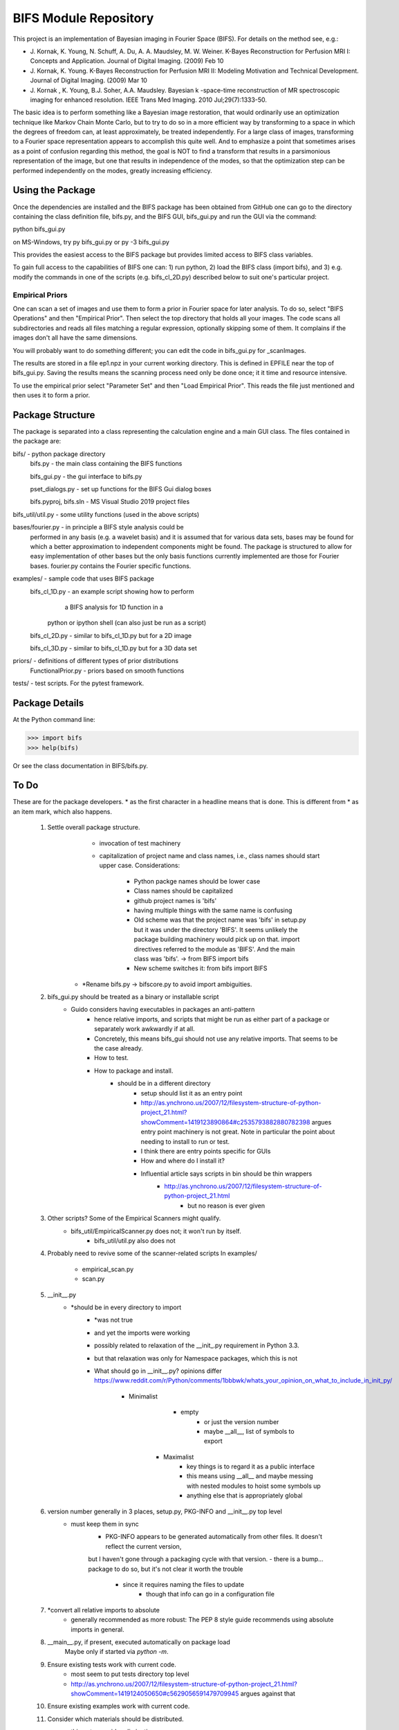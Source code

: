 BIFS Module Repository
========================

This project is an implementation of Bayesian imaging in Fourier Space
(BIFS). For details on the method see, e.g.:

* J. Kornak, K. Young, N. Schuff, A. Du, A. A. Maudsley, M. W. Weiner.
  K-Bayes Reconstruction for Perfusion MRI I: Concepts and Application. Journal of Digital Imaging. (2009) Feb 10
* J. Kornak, K. Young.
  K-Bayes Reconstruction for Perfusion MRI II: Modeling Motivation
  and Technical Development. Journal of Digital Imaging. (2009) Mar 10
* J. Kornak , K. Young, B.J. Soher, A.A. Maudsley.
  Bayesian k -space-time reconstruction of MR spectroscopic imaging for enhanced resolution. IEEE Trans Med Imaging. 2010 Jul;29(7):1333-50.

The basic idea is to perform something like a Bayesian image
restoration, that would ordinarily use an optimization technique
like Markov Chain Monte Carlo, but to try to do so in a more
efficient way by transforming to a space in which the degrees of
freedom can, at least approximately, be treated independently.
For a large class of images, transforming to a Fourier space
representation appears to accomplish this quite well.
And to emphasize a point that sometimes arises as a point of
confusion regarding this method, the goal is NOT to find a transform
that results in a parsimonious representation of the image, but one
that results in independence of the modes, so that the optimization
step can be performed independently on the modes, greatly increasing
efficiency.


Using the Package
-----------------

Once the dependencies are installed and the BIFS package has
been obtained from GitHub one can go to the directory containing
the class definition file, bifs.py, and the BIFS GUI, bifs_gui.py
and run the GUI via the command:

python bifs_gui.py

on MS-Windows, try
py bifs_gui.py
or
py -3 bifs_gui.py

This provides the easiest access to the BIFS package but provides
limited access to BIFS class variables.

To gain full access to the capabilities of BIFS one can: 1) run python,
2) load the BIFS class (import bifs), and 3) e.g. modify the
commands in one of the scripts (e.g. bifs_cl_2D.py) described below
to suit one's particular project.

Empirical Priors
~~~~~~~~~~~~~~~~

One can scan a set of images and use them to form a prior in Fourier space for
later analysis.  To do so, select "BIFS Operations" and then "Empirical Prior". 
Then select the top directory that holds all your images.  The code scans all subdirectories
and reads all files matching a regular expression, optionally skipping some of them.
It complains if the images don't all have the same dimensions.

You will probably want to do something different; you can edit the code in bifs_gui.py for
_scanImages.

The results are stored in a file ep1.npz in your current working directory.  This is defined
in EPFILE near the top of bifs_gui.py.  Saving the results means the scanning process
need only be done once; it it time and resource intensive.

To use the empirical prior select "Parameter Set" and then "Load Empirical Prior".  This reads
the file just mentioned and then uses it to form a prior.


Package Structure
-----------------

The package is separated into a class representing the calculation
engine and a main GUI class. The files contained in the package
are:

bifs/			- python package directory
	bifs.py           - the main class containing the BIFS functions

	bifs_gui.py       - the gui interface to bifs.py

	pset_dialogs.py   - set up functions for the BIFS Gui dialog boxes

	bifs.pyproj, bifs.sln  - MS Visual Studio 2019 project files

bifs_util/util.py - some utility functions (used in the above scripts)

bases/fourier.py  - in principle a BIFS style analysis could be
                    performed in any basis (e.g. a wavelet basis) and
		    it is assumed that for various data sets, bases
		    may be found for which a better approximation to
		    independent components might be found. The
		    package is structured to allow for easy
		    implementation of other bases but the only basis
		    functions currently implemented are those for
		    Fourier bases. fourier.py contains the Fourier
		    specific functions.

examples/		- sample code that uses BIFS package
	bifs_cl_1D.py     - an example script showing how to perform
						a BIFS analysis for 1D function in a
				python or ipython shell (can also just be
				run as a script)

	bifs_cl_2D.py     - similar to bifs_cl_1D.py but for a 2D image

	bifs_cl_3D.py     - similar to bifs_cl_1D.py but for a 3D data set

priors/	- definitions of different types of prior distributions
	FunctionalPrior.py  - priors based on smooth functions

tests/  -  test scripts.  For the pytest framework.
		   
Package Details
---------------

At the Python command line:

>>> import bifs
>>> help(bifs)

Or see the class documentation in BIFS/bifs.py.


To Do
-----

These are for the package developers.  * as the first character in a headline means that is done.  This is different from * as an item mark, which
also happens.

  1. Settle overall package structure.
	  - invocation of test machinery
	  - capitalization of project name and class names, i.e., class names should start 
	    upper case.  Considerations:
		   * Python packge names should be lower case
		   * Class names should be capitalized
		   * github project names is 'bifs'
		   * having multiple things with the same name is confusing
		   * Old scheme was that the project name was 'bifs' in setup.py
		     but it was under the directory 'BIFS'.  It seems unlikely the package building machinery
		     would pick up on that.  import directives referred to the module as 'BIFS'.  And the main
		     class was 'bifs'. -> from BIFS import bifs
		   * New scheme switches it: from bifs import BIFS
	 - *Rename bifs.py -> bifscore.py to avoid import ambiguities.
  #. bifs_gui.py should be treated as a binary or installable script
      - Guido considers having executables in packages an anti-pattern
	  - hence relative imports, and scripts that might be run as either part of a package or separately
	    work awkwardly if at all.
	  - Concretely, this means bifs_gui should not use any relative imports.  
	    That seems to be the case already.
	  - How to test.
	  - How to package and install.
	      * should be in a different directory
		  * setup should list it as an entry point
		  * http://as.ynchrono.us/2007/12/filesystem-structure-of-python-project_21.html?showComment=1419123890864#c2535793882880782398 
		    argues entry point machinery is not great.  Note in particular the point about needing to install to run or test.
		  * I think there are entry points specific for GUIs
		  * How and where do I install it?
		  * Influential article says scripts in bin should be thin wrappers
		      + http://as.ynchrono.us/2007/12/filesystem-structure-of-python-project_21.html
			  + but no reason is ever given
  #. Other scripts?  Some of the Empirical Scanners might qualify.
      - bifs_util/EmpiricalScanner.py does not; it won't run by itself.
	  - bifs_util/util.py also does not
  #. Probably need to revive some of the scanner-related scripts
     In examples/
	   - empirical_scan.py
	   - scan.py
  #. __init__.py
      - *should be in every directory to import
	  - *was not true
	  - and yet the imports were working
	  - possibly related to relaxation of the __init_.py requirement in Python 3.3.
	  - but that relaxation was only for Namespace packages, which this is not
	  - What should go in __init__.py? opinions differ
	    https://www.reddit.com/r/Python/comments/1bbbwk/whats_your_opinion_on_what_to_include_in_init_py/
	     * Minimalist
		    + empty
			+ or just the version number
			+ maybe __all__, list of symbols to export
		* Maximalist
			+ key things is to regard it as a public interface
			+ this means using __all__ and maybe messing with nested modules to hoist some symbols up
			+ anything else that is appropriately global
  #. version number generally in 3 places, setup.py, PKG-INFO and __init__.py top level
      - must keep them in sync
	  - PKG-INFO appears to be generated automatically from other files.  It doesn't reflect the current version,
	  but I haven't gone through a packaging cycle with that version.
	  - there is a bump... package to do so, but it's not clear it worth the trouble
	       * since it requires naming the files to update
		   * though that info can go in a configuration file
  #. *convert all relative imports to absolute
      * generally recommended as more robust: The PEP 8 style guide recommends using absolute imports in general. 
  #. __main__.py, if present, executed automatically on package load
	Maybe only if started via `python -m`.
  #. Ensure existing tests work with current code.
	  - most seem to put tests directory top level
	  - http://as.ynchrono.us/2007/12/filesystem-structure-of-python-project_21.html?showComment=1419124050650#c5629056591479709945 argues against that
  #. Ensure existing examples work with current code.
  #. Consider which materials should be  distributed.
      - things to consider eliminating
	     * Visual Studio specific files and dirs
		 * some of the example code, i.e., Ross's
		 * git files
		 * other work files?
	  - decide how to eliminate them.  Could use a branch in git or a build script.
  #. Handling of multiple image loads in same session
  	- could be via GUI or via program, as in  presentation.py
  	- define desired functionality, which I think is and was to retain as many settings as possible.
  	- current behavior simply blows away previous settings
  #. Review and possibly remove bifs.copy_params
  #. Create  some general way to generate and use empirical priors.
  	- do not release with hard-coded path to store empirical prior.
	- literally I've done that since there is no path all! but name is hard-coded.
	- need a GUI to specify the empirical prior file, both construct and read
  #. Move much of the empirical prior logic out of bifs_gui.py.  Doneish?
  #. BIFS class should throw exceptions rather than print error messages
  #. bifs_gui should catch and display the exceptions.
  #. Continue delegation of model details to components of bifs.
  	- material currently stored in bifs should be obtained from
  		objects it holds, e.g., allowed function types, specific parameters.
  	- GUI will need to become more dynamic in response.
  #. Update to components should automatically invalidate the bifs object appropriately.
  	E.g., reset scale on prior causes bifs object to _invalidate_final().
  	The right way to do this is probably for the component, e.g., the prior, to hold a reference
  	to the parent, and send the parent _invalidate_final() as part of component's _mark_dirty().
  	For now we invalidate by default when handing out a prior object, and knowledgeable clients,
  	as in presentation.py that poke, plot, poke, replot must manually invalidate.
  #. @Karl Verify that the changes relating to isxcbanded are semantically correct; they are at least syntactically correct now.
  #. *If* more documentation outside the source code is desirable, e.g., this file used to have what was basically a copy
  	of the class comment for bifs, consider how to achieve that automatically.
  #. Review: NaNs in input file are now silently converted to 0 by bifs.load_image.  Is that desirable?
  	NaNs cause later processing to fail.
  #. Bug? After successfully running bifs_gui and selecting exit from its menu the console says
```
    File "J:\source\repos\bifs\bifs\bifs_gui.py", line 438, in close
    sys.exit(app.exec_())
	NameError: name 'app' is not defined
```
   In the debugger app was defined going into this step.

